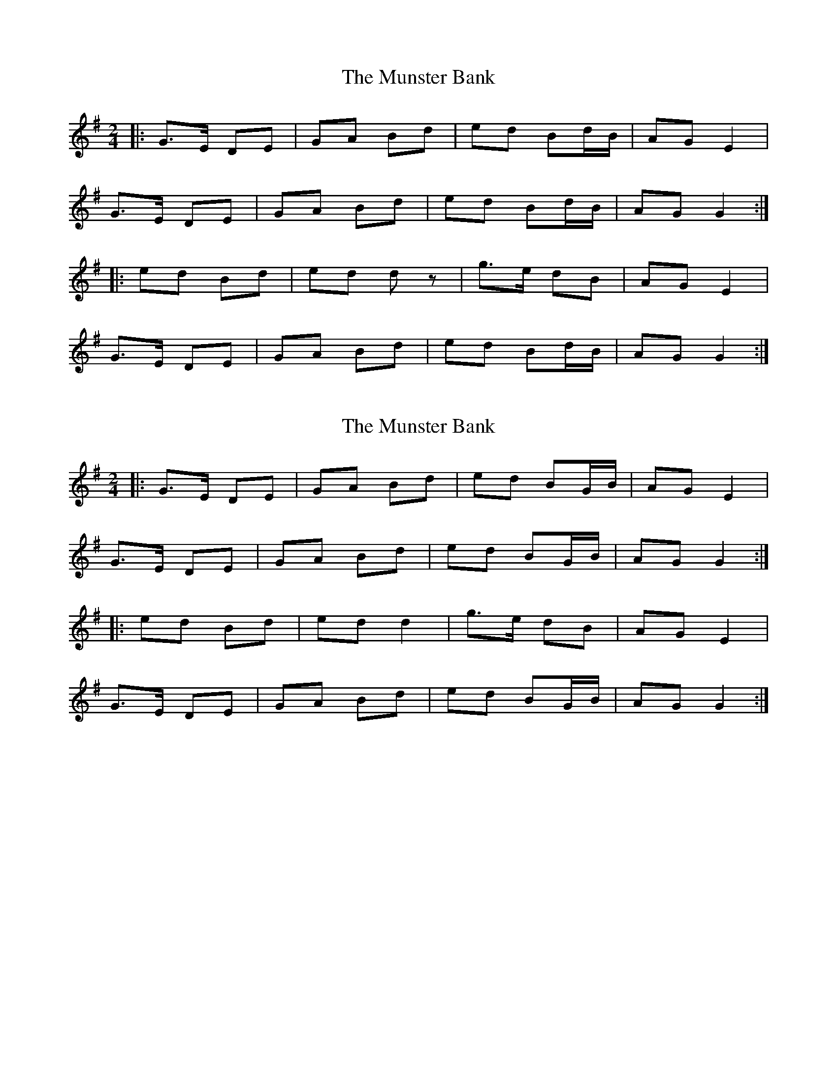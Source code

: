 X: 1
T: Munster Bank, The
Z: ACJ
S: https://thesession.org/tunes/9873#setting9873
R: polka
M: 2/4
L: 1/8
K: Gmaj
|:G>E DE | GA Bd | ed Bd/2B/2 | AG E2 |
G>E DE | GA Bd | ed Bd/2B/2 | AG G2 :|
|: ed Bd | ed d z | g>e dB | AG E2 |
G>E DE | GA Bd | ed Bd/2B/2 | AG G2 :|
X: 2
T: Munster Bank, The
Z: ceolachan
S: https://thesession.org/tunes/9873#setting21730
R: polka
M: 2/4
L: 1/8
K: Gmaj
|: G>E DE | GA Bd | ed BG/B/ | AG E2 |
G>E DE | GA Bd | ed BG/B/ | AG G2 :|
|: ed Bd | ed d2 | g>e dB | AG E2 |
G>E DE | GA Bd | ed BG/B/ | AG G2 :|
X: 3
T: Munster Bank, The
Z: ceolachan
S: https://thesession.org/tunes/9873#setting21731
R: polka
M: 2/4
L: 1/8
K: Gmaj
|: F/ |GG/E/ DE | GA B2 | ed BG/B/ | AG EF |
G/A/G/E/ DE | GA B^A/B/ | ed BG/B/ | AG G3/ :|
|: d/ |ed B/c/d | ed dB/d/ | g>e dB | AG ED |
G>E DE | GA B^A/B/ | ed BG/B/ | AG G3/ :|
X: 4
T: Munster Bank, The
Z: Cnámha Fear
S: https://thesession.org/tunes/9873#setting22773
R: polka
M: 2/4
L: 1/8
K: Amaj
AF EF | AB ce | fe c2 | BA AF |
AF EF | AB ce | fe c2 | BA Az :|
fe ce | fe ce | af ec | BA FA |
AF EF | AB ce | fe c2 |BA Az:|
X: 5
T: Munster Bank, The
Z: DetlefS
S: https://thesession.org/tunes/9873#setting29663
R: polka
M: 2/4
L: 1/8
K: Gmaj
GA/G/ DE|GA Bd|ed Bd/B/|AG EF|
GA/G/ DE|GA Bd|ed Bd/B/|1AG GF:|2AG GA||
|:ed Bd|ed Bd|ed Bd/B/|AG E2|
ed Bd|ed Bd|ed Bd/B/|AG Ge|
ed Bd|ed Bd|gg/e/ dB | AG EF |
G>E DE | GA Bd | ed Bd/2B/2 | AG G2 ||
X: 6
T: Munster Bank, The
Z: Eubonian
S: https://thesession.org/tunes/9873#setting30120
R: polka
M: 2/4
L: 1/8
K: Amaj
A>F EF | AB ce | fe cA | BA FE |
A>F EF | AB ce | fe cA | BA A2 :|
f>e ce | fe e2 | a>f ec | BA FE |
A>F EF | AB ce | fe cA | BA A2 :|
